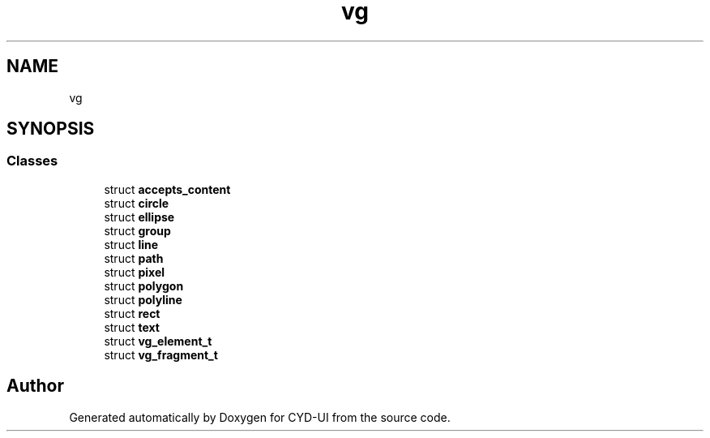 .TH "vg" 3 "CYD-UI" \" -*- nroff -*-
.ad l
.nh
.SH NAME
vg
.SH SYNOPSIS
.br
.PP
.SS "Classes"

.in +1c
.ti -1c
.RI "struct \fBaccepts_content\fP"
.br
.ti -1c
.RI "struct \fBcircle\fP"
.br
.ti -1c
.RI "struct \fBellipse\fP"
.br
.ti -1c
.RI "struct \fBgroup\fP"
.br
.ti -1c
.RI "struct \fBline\fP"
.br
.ti -1c
.RI "struct \fBpath\fP"
.br
.ti -1c
.RI "struct \fBpixel\fP"
.br
.ti -1c
.RI "struct \fBpolygon\fP"
.br
.ti -1c
.RI "struct \fBpolyline\fP"
.br
.ti -1c
.RI "struct \fBrect\fP"
.br
.ti -1c
.RI "struct \fBtext\fP"
.br
.ti -1c
.RI "struct \fBvg_element_t\fP"
.br
.ti -1c
.RI "struct \fBvg_fragment_t\fP"
.br
.in -1c
.SH "Author"
.PP 
Generated automatically by Doxygen for CYD-UI from the source code\&.
